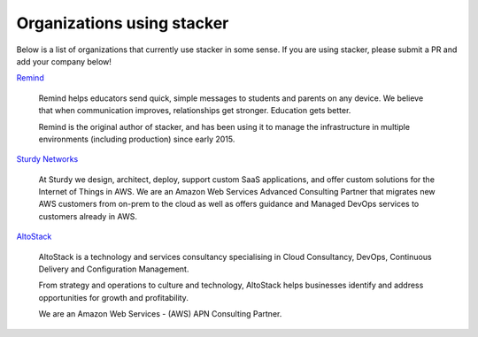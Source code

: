 ===========================
Organizations using stacker
===========================

Below is a list of organizations that currently use stacker in some sense. If
you are using stacker, please submit a PR and add your company below!

Remind_

  Remind helps educators send quick, simple messages to students and parents on
  any device. We believe that when communication improves, relationships get
  stronger. Education gets better. 

  Remind is the original author of stacker, and has been using it to manage the
  infrastructure in multiple environments (including production) since early
  2015.


.. _Remind: https://www.remind.com/

`Sturdy Networks`_

  At Sturdy we design, architect, deploy, support custom SaaS applications, and
  offer custom solutions for the Internet of Things in AWS. We are an Amazon
  Web Services Advanced Consulting Partner that migrates new AWS customers from
  on-prem to the cloud as well as offers guidance and Managed DevOps services
  to customers already in AWS.
  

.. _`Sturdy Networks`: https://sturdy.cloud

AltoStack_

  AltoStack is a technology and services consultancy specialising in Cloud
  Consultancy, DevOps, Continuous Delivery and Configuration Management.

  From strategy and operations to culture and technology, AltoStack helps
  businesses identify and address opportunities for growth and profitability.

  We are an Amazon Web Services - (AWS) APN Consulting Partner.

.. _AltoStack: https://altostack.io/